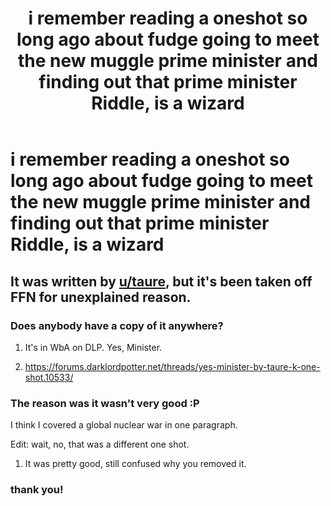 #+TITLE: i remember reading a oneshot so long ago about fudge going to meet the new muggle prime minister and finding out that prime minister Riddle, is a wizard

* i remember reading a oneshot so long ago about fudge going to meet the new muggle prime minister and finding out that prime minister Riddle, is a wizard
:PROPERTIES:
:Author: danfenlon
:Score: 33
:DateUnix: 1563931615.0
:DateShort: 2019-Jul-24
:FlairText: What's That Fic?
:END:

** It was written by [[/u/taure][u/taure]], but it's been taken off FFN for unexplained reason.
:PROPERTIES:
:Author: InquisitorCOC
:Score: 13
:DateUnix: 1563931980.0
:DateShort: 2019-Jul-24
:END:

*** Does anybody have a copy of it anywhere?
:PROPERTIES:
:Author: Shadowclonier
:Score: 3
:DateUnix: 1563935271.0
:DateShort: 2019-Jul-24
:END:

**** It's in WbA on DLP. Yes, Minister.
:PROPERTIES:
:Author: Ash_Lestrange
:Score: 5
:DateUnix: 1563936140.0
:DateShort: 2019-Jul-24
:END:


**** [[https://forums.darklordpotter.net/threads/yes-minister-by-taure-k-one-shot.10533/]]
:PROPERTIES:
:Author: fflai
:Score: 5
:DateUnix: 1563966759.0
:DateShort: 2019-Jul-24
:END:


*** The reason was it wasn't very good :P

I think I covered a global nuclear war in one paragraph.

Edit: wait, no, that was a different one shot.
:PROPERTIES:
:Author: Taure
:Score: 5
:DateUnix: 1563994874.0
:DateShort: 2019-Jul-24
:END:

**** It was pretty good, still confused why you removed it.
:PROPERTIES:
:Score: 1
:DateUnix: 1564018878.0
:DateShort: 2019-Jul-25
:END:


*** thank you!
:PROPERTIES:
:Author: danfenlon
:Score: 2
:DateUnix: 1563932065.0
:DateShort: 2019-Jul-24
:END:
